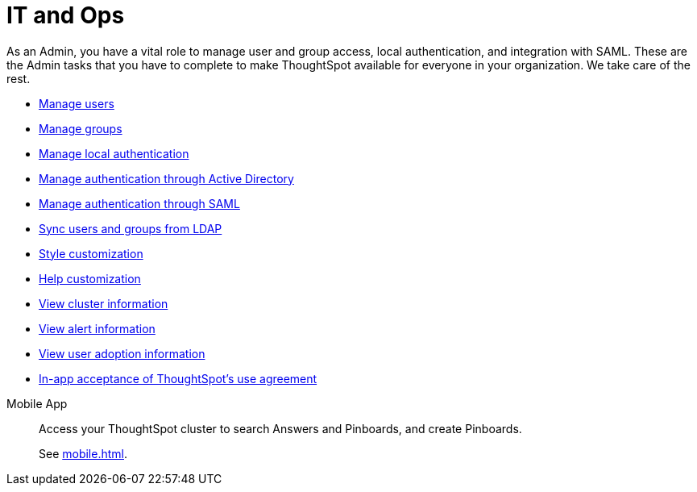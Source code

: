 = IT and Ops
:last_updated: 7/20/2021
:linkattrs:
:experimental:

As an Admin, you have a vital role to manage user and group access, local authentication, and integration with SAML.
These are the Admin tasks that you have to complete to make ThoughtSpot available for everyone in your organization. We take care of the rest.

* xref:admin-portal-users.adoc[Manage users]
* xref:admin-portal-groups.adoc[Manage groups]
* xref:admin-portal-authentication-local.adoc[Manage local authentication]
* xref:admin-portal-authentication-active-directory.adoc[Manage authentication through Active Directory]
* xref:admin-portal-authentication-saml.adoc[Manage authentication through SAML]
* xref:ldap-sync-users-groups.adoc[Sync users and groups from LDAP]
* xref:admin-portal-style-customization.adoc[Style customization]
* xref:admin-portal-customize-help.adoc[Help customization]
//* View scheduled maintenance
//* View user activity
* xref:admin-portal-system-cluster-pinboard.adoc[View cluster information]
* xref:admin-portal-system-alerts-pinboard.adoc[View alert information]
//* Monitor app performance
* xref:admin-portal-user-adoption-pinboard.adoc[View user adoption information]
* xref:use-agreement.adoc[In-app acceptance of ThoughtSpot's use agreement]
//* Manage search and SpotIQ settings
//* Manage email and onboarding settings


////
Your role is to establish connections to data. Here is how you can connect to all your data.
The following list provides information about connecting to your data in supported data warehouses.

Direct Connections with Embrace::
Snowflake
Overview
Add connection
Edit connection
Remap connection
Delete a table
Delete a table with object dependencies
Delete connection
Best practices
Connection reference
 Amazon Redshift
Overview
Add connection
Edit connection
Remap connection
Delete a table
Delete a table with object dependencies
Delete connection
Connection reference
 Google BigQuery
Overview
Add connection
Edit connection
Remap connection
Delete a table
Delete a table with object dependencies
Delete connection
Connection reference
 Azure Synapse
Overview
Add connection
Edit connection
Remap connection
Delete a table
Delete a table with object dependencies
Delete connection
Connection reference
 Oracle ADW
Overview
Add connection
Edit connection
Remap connection
Delete a table
Delete a table with object dependencies
Delete connection
Connection reference
 Starburst
Overview
Add connection
Edit connection
Remap connection
Delete a table
Delete a table with object dependencies
Delete connection
Connection reference
 Databricks
Overview
Add connection
Edit connection
Remap connection
Delete a table
Delete a table with object dependencies
Delete connection
Connection reference

Getting data into Falcon with DataFlow::
DataFlow information
////

////
Search Assist::
See how ThoughtSpot Search gives you insights into your own data.

Onboarding for Analysts::
Get a comprehensive look at how to create modern and dynamic dashboards for your organization.

Scriptability::
Use SpotApps to export Worksheets, Pinboards, and Answers in a human-readable format.

SpotApp Templates::
Use SpotApp templates to gain insights into your Salesforce, accounts receivable, or procurement instances.

ThoughtSpot Modeling Language::
Modify a Worksheet, Pinboard, or Answer in a flat-file format.
////
////
Getting started for Business users::
Get a quick overview of how ThoughtSpot can support you.
+
See xref:getting-started.adoc[].

Home page::
This is where you get direct access to exisiting Answers, Pinboards, and visualizations.

Pinboards and Answers::
Quick tips on how you can use and customize Pinboards and Charts.
+
See xref:charts.adoc[], xref:chart-types.adoc[], xref:chart-change.adoc[], and xref:pinboards.adoc[].

ThoughtSpot Search::
Explore our flagship Search functionality.
+
See xref:search.adoc[].
////
////
Search Assist::
See how ThoughtSpot Search Assist gives you insights into your own data.
////

Mobile App::
Access your ThoughtSpot cluster to search Answers and Pinboards, and create Pinboards.
+
See xref:mobile.adoc[].


////
from old user guide


* *xref:navigating-thoughtspot.adoc[Finding your way around]* +
 To make navigation easy, we organized ThoughtSpot into several sections.
You can see them on the menu bar.
* *xref:user-profile.adoc[About the user profile]* +
 The user icon lets you view your profile, or sign out of ThoughtSpot.
* *xref:privileges-end-user.adoc[Understanding privileges]* +
 Your privileges determine the things you can do.
ThoughtSpot sets privileges at the group level.
* *xref:tags.adoc[About tags]* +
 You can create tags to make it easier for people to find data sources and pinboards.

* xref:search.adoc[Use search]
* xref:answers.adoc[Work with Answers]
* xref:filters.adoc[Work with filters]
* xref:charts.adoc[Work with charts]
* xref:formulas.adoc[Work with formulas]
* xref:pinboards.adoc[Use pinboards]
* xref:answer-explorer.adoc[Answer Explorer]
* xref:r-thoughtspot.adoc[About R in ThoughtSpot]
* xref:spotiq.adoc[SpotIQ]
* xref:data-sources.adoc[Work with data]
* xref:help-center.adoc[]
////
